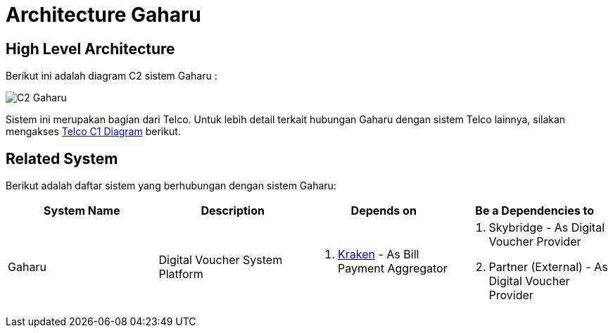 = Architecture Gaharu

== High Level Architecture

Berikut ini adalah diagram C2 sistem Gaharu : 

image::./images-gaharu/Gaharu-C2-Diagram.png[C2 Gaharu]

Sistem ini merupakan bagian dari Telco. Untuk lebih detail terkait hubungan Gaharu dengan sistem Telco lainnya, silakan mengakses <<../../../../../Divisions/Meet-Our-Divisions/Technology/Engineering/Alterra-Systems-C1-Diagram/Telco-C1-Diagram.adoc#,Telco C1 Diagram>> berikut. 

== Related System

Berikut adalah daftar sistem yang berhubungan dengan sistem Gaharu:

|===
| *System Name* | *Description* | *Depends on* | *Be a Dependencies to*

|Gaharu
|Digital Voucher System Platform
a| . link:../Kraken/index.adoc[Kraken] - As Bill Payment Aggregator 
a| . Skybridge - As Digital Voucher Provider
. Partner (External) - As Digital Voucher Provider|
|===